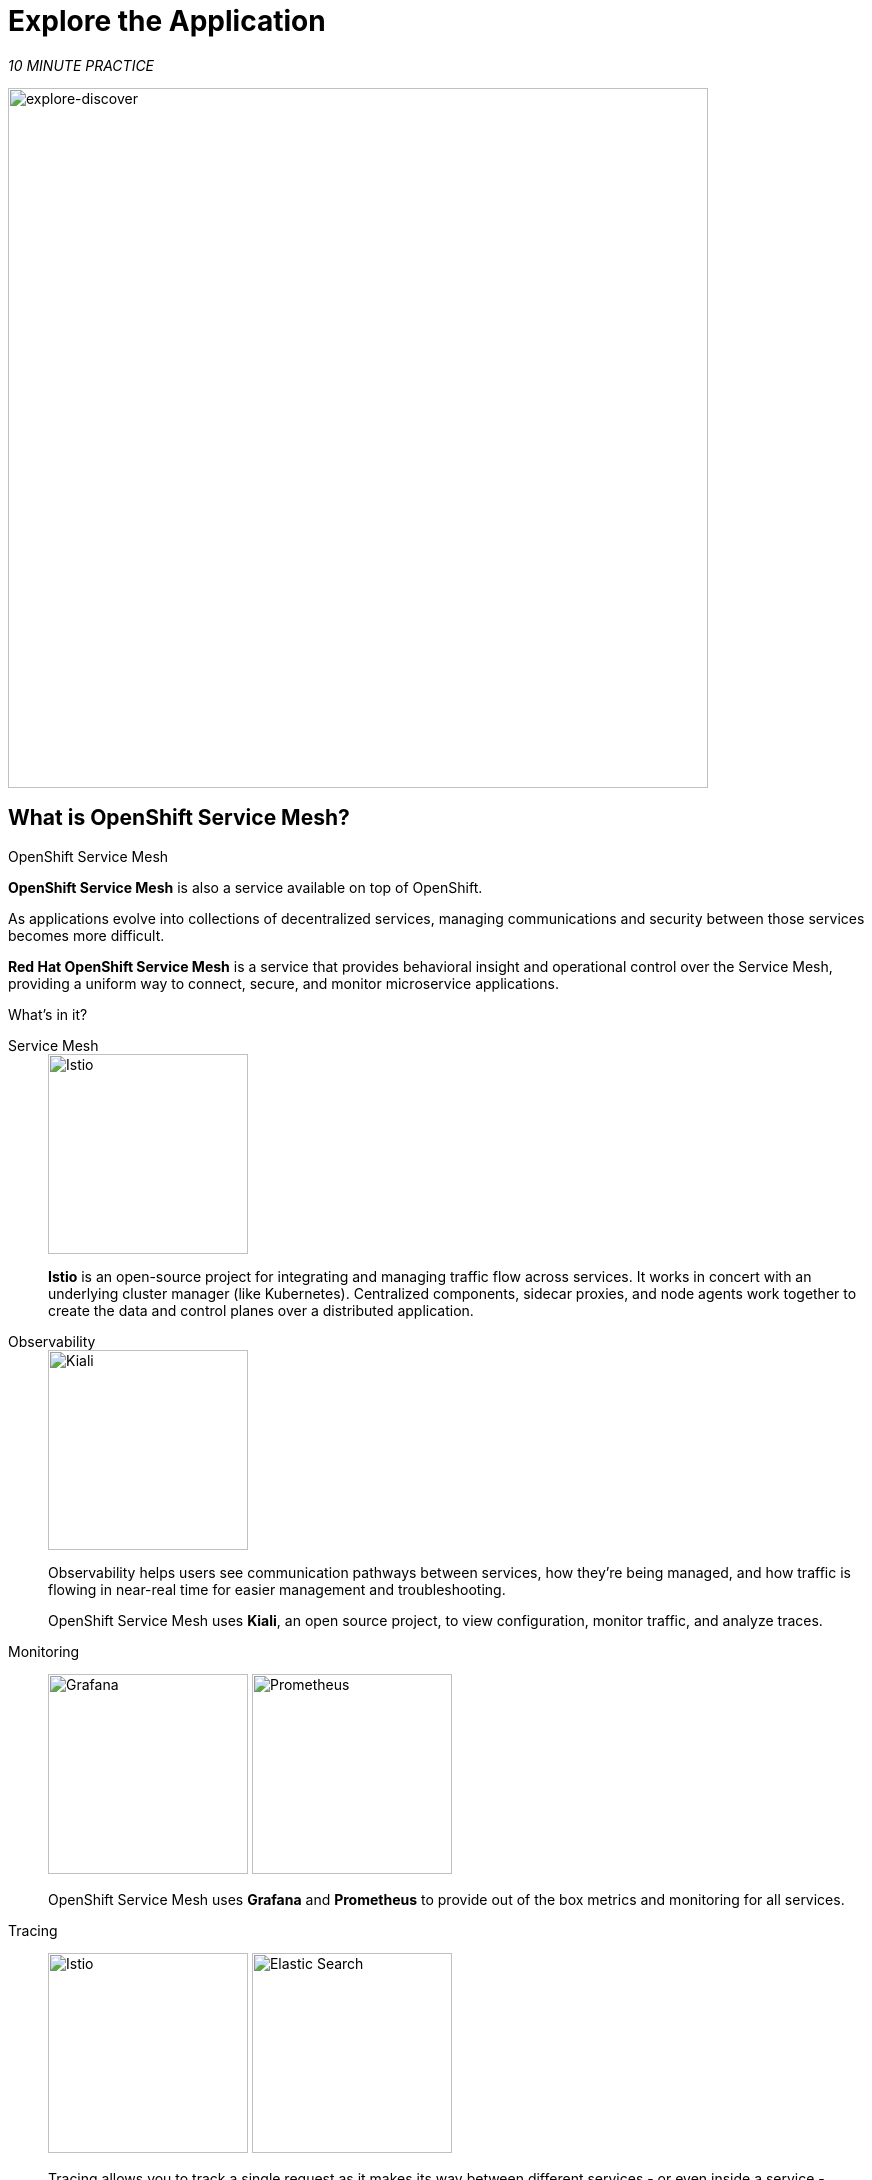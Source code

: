 :markup-in-source: verbatim,attributes,quotes
:CHE_URL: http://codeready-workspaces.%APPS_HOSTNAME_SUFFIX%
:USER_ID: %USER_ID%
:OPENSHIFT_PASSWORD: %OPENSHIFT_PASSWORD%
:OPENSHIFT_CONSOLE_URL: https://console-openshift-console.%APPS_HOSTNAME_SUFFIX%/topology/ns/chaos-engineering{USER_ID}/graph
:APPS_HOSTNAME_SUFFIX: %APPS_HOSTNAME_SUFFIX%
:KIALI_URL: https://kiali-istio-system.%APPS_HOSTNAME_SUFFIX%
:GRAFANA_URL: https://grafana-istio-system.%APPS_HOSTNAME_SUFFIX%

= Explore the Application

_10 MINUTE PRACTICE_

image::explore-discover.png[explore-discover, 700]

== What is OpenShift Service Mesh?

[sidebar]
.OpenShift Service Mesh
****

**OpenShift Service Mesh** is also a service available on top of OpenShift.

As applications evolve into collections of decentralized services, managing communications and security between those services becomes more difficult. 

**Red Hat OpenShift Service Mesh** is a service that provides behavioral insight and operational control over the Service Mesh, providing a uniform way to connect, secure, and monitor microservice applications.

What’s in it?

[tabs]
====
Service Mesh::
+
--
image::istio-logo.png[Istio, 200]

**Istio** is an open-source project for integrating and managing traffic flow across services. It works in concert with an underlying cluster manager (like Kubernetes). Centralized components, sidecar proxies, and node agents work together to create the data and control planes over a distributed application.
--

Observability::
+
--
image::kiali-logo.png[Kiali, 200]

Observability helps users see communication pathways between services, how they’re being managed, and how traffic is flowing in near-real time for easier management and troubleshooting. 

OpenShift Service Mesh uses **Kiali**, an open source project, to view configuration, monitor traffic, and analyze traces.
--

Monitoring::
+
--
image:grafana-logo.png[Grafana, 200]
image:prometheus-logo.png[Prometheus, 200]

OpenShift Service Mesh uses **Grafana** and **Prometheus** to provide out of the box metrics and monitoring for all services.
--

Tracing::
+
--
image:jaeger-logo.png[Istio, 200]
image:elastic-search-logo-color-horizontal.png[Elastic Search, 200]

Tracing allows you to track a single request as it makes its way between different services - or even inside a service - providing insight into the entire request process from start to finish. 
OpenShift Service Mesh uses **Jaeger**, an open, distributed tracing system and **Elasticsearch**, a distributed, free and open search and analytics engine to capture distributed traces providing a “per request” view  for isolating bottlenecks between services.
--
====

****

== Observability with Kiali

**Kiali** provides an interactive graph view of your namespace in real time, being able to display the interactions at several levels (applications, versions, workloads), with contextual information and charts on the selected graph node or edge.

`*Click on the 'Developer Observability' button below*`

[link={KIALI_URL}]
[window=_blank, align="center"]
[role='params-link']
image::developer-observability-button.png[Developer Observability - Button, 300]

Then, `*log in with OpenShift as user{USER_ID}/{OPENSHIFT_PASSWORD}'*`

image::kiali-login.png[Kiali- Log In,300]

In the **'Graph' view**, `*enter the following configuration*`:

.Graph Settings
[%header,cols=2*]
|===
|Parameter
|Value

|Namespace 
|**chaos-engineering{USER_ID}**

|Type Graph
|**Versioned app graph**

|Display
|**'Response Time'** checked

**'Traffic Animation'** checked

|Hide...
|**service*=svc.cluster.local**

|===

image::kiali-graph.png[Kiali- Graph,900]

The outcome is a graph with all the services, connected by the requests going through them. 
You can see how the services interact with each other. 

== Understand the Application

Before to continue we will describe the application used in this workshop.

This demo application will deploy several services into 1 namespace.

* **'chaos-engineering{USER_ID}'** namespace

Inside the **'chaos-engineering{USER_ID}' namespace** we can discover 3 parts 

* Travel-portal
* Travel-agency
* Travel-control 

image::Application-travel-description.png[Application Travel Description- Graph,900]

The Travels Demo application simulates two business domains:

=== Travel Portal

In a first part called **travel-portal** there will be deployed several travel shops, where users can search for and book flights, hotels, cars or insurance.

The shop applications can behave differently based on request characteristics like channel (web or mobile) or user (new or existing).

These workloads may generate different types of traffic to imitate different real scenarios.

All the portals consume a service called travels.

=== Travel Agency

A second part called **travel-agency** will host a set of services created to provide quotes for travel.

A main travels service will be the business entry point for the travel agency. It receives a destination city and a user as parameters and it calculates all elements that compose a travel budget: airfare, lodging, car reservation and travel insurance.

Each service can provide an independent quote and the travels service must then aggregate them into a single response.

Additionally, some users, like registered users, can have access to special discounts, managed as well by an external service.

Service relations between services of the applications can be described in the following diagram:

image::travels-demo-design.png[travel-demo-design - Travel demo Project deployed by Argo CD , 800]

=== Travel Portal and Travel Agency flow

A typical flow consists of the following steps:

<.> A portal queries the travels service for available destinations.

<.> Travels service queries the available hotels and returns to the portal shop.

<.> A user selects a destination and a type of travel, which may include a flight and/or a car, hotel and insurance.

<.> Cars, Hotels and Flights may have available discounts depending on user type.

=== Travel Control

The **travel-control**  runs a **business dashboard** with two key features:

* Allow setting changes for every travel shop simulator (traffic ratio, device, user and type of travel).

* Provide a **business** view of the total requests generated from the **travel-control** service to the **travel-agency** services, organized by business criteria as grouped per shop, per type of traffic and per city.

== Access the Application

To access to the dashboard (UI) of the application, we will need to create a specific Istio Ingress component.

In the {KIALI_URL}[Kiali Console^, role='params-link'], from the **'Services' view**, `*click on the 'control' service > 'Actions' > 'Request Routing'*`

image::kiali-control-request-routing.png[Kiali - Control Request Routing , 800]

`*Click on 'Add Rule' button*` to redirect all the ingress traffic to the 'control' service*`:

image::kiali-control-add-rule.png[Kiali - Control Add Rule , 500]

Then `*click on 'Show Advanced Options' and entering the following information*`:

.Gateways Settings
[%header,cols=3*]
|===
|Parameter
|Value
|Description

|Add Gateway 
|**Enabled**
|

|Gateway Hosts
|**control-chaos-engineering{USER_ID}.{APPS_HOSTNAME_SUFFIX}**
|

|===

image::kiali-control-create-ingress.png[Kiali - Control Create Ingress , 500]


Finally, `*click on the 'Create' button*`. You can now access the Travel Control Dashboard using the following URL, http://control-chaos-engineering{USER_ID}.{APPS_HOSTNAME_SUFFIX}[^, role='params-link'].

image::travels-dashboard.png[travels-dashboard - Business Dashboard , 800]
